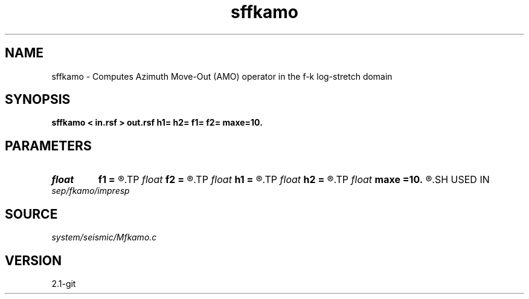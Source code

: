 .TH sffkamo 1  "APRIL 2019" Madagascar "Madagascar Manuals"
.SH NAME
sffkamo \- Computes Azimuth Move-Out (AMO) operator in the f-k log-stretch domain 
.SH SYNOPSIS
.B sffkamo < in.rsf > out.rsf h1= h2= f1= f2= maxe=10.
.SH PARAMETERS
.PD 0
.TP
.I float  
.B f1
.B =
.R  	input azimuth in degrees
.TP
.I float  
.B f2
.B =
.R  	output azimuth in degrees
.TP
.I float  
.B h1
.B =
.R  	input offset
.TP
.I float  
.B h2
.B =
.R  	output offset
.TP
.I float  
.B maxe
.B =10.
.R  	stability constraint
.SH USED IN
.TP
.I sep/fkamo/impresp
.SH SOURCE
.I system/seismic/Mfkamo.c
.SH VERSION
2.1-git
